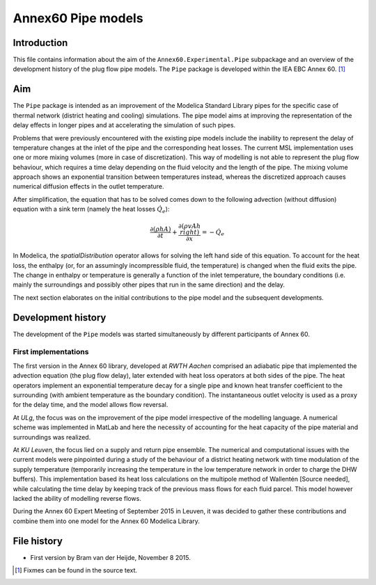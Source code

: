 -------------------
Annex60 Pipe models 
-------------------


.. Fixme: Math notation

Introduction
============

This file contains information about the aim of the ``Annex60.Experimental.Pipe`` subpackage and an overview of the development history of the plug flow pipe models. The ``Pipe`` package is developed within the IEA EBC Annex 60. [1]_

Aim
===
The ``Pipe`` package is intended as an improvement of the Modelica Standard Library pipes for the specific case of thermal network (district heating and cooling) simulations. The pipe model aims at improving the representation of the delay effects in longer pipes and at accelerating the simulation of such pipes.

Problems that were previously encountered with the existing pipe models include the inability to represent the delay of temperature changes at the inlet of the pipe and the corresponding heat losses.
The current MSL implementation uses one or more mixing volumes (more in case of discretization). This way of modelling is not able to represent the plug flow behaviour, which requires a time delay depending on the fluid velocity and the length of the pipe. The mixing volume approach shows an exponential transition between temperatures instead, whereas the discretized approach causes numerical diffusion effects in the outlet temperature.

After simplification, the equation that has to be solved comes down to the following advection (without diffusion) equation with a sink term (namely the heat losses :math:`\dot{Q}_e`):

.. math::

	\frac{\partial\left(\rho h A\right)}{\partial t} + \frac{\partial\left(\rho vAh\\right)}{\partial x}  = - \dot{Q}_e

In Modelica, the `spatialDistribution` operator allows for solving the left hand side of this equation. To account for the heat loss, the enthalpy (or, for an assumingly incompressible fluid, the temperature) is changed when the fluid exits the pipe. The change in enthalpy or temperature is generally a function of the inlet temperature, the boundary conditions (i.e. mainly the surroundings and possibly other pipes that run in the same direction) and the delay. 

The next section elaborates on the initial contributions to the pipe model and the subsequent developments.

Development history
===================

The development of the ``Pipe`` models was started simultaneously by different participants of Annex 60.

First implementations
---------------------

.. FIXME: please tell me if more precise reference to the actual contributors is needed. I thought the institution would be okay.

The first version in the Annex 60 library, developed at *RWTH Aachen* comprised an adiabatic pipe that implemented the advection equation (the plug flow delay), later extended with heat loss operators at both sides of the pipe. The heat operators implement an exponential temperature decay for a single pipe and known heat transfer coefficient to the surrounding (with ambient temperature as the boundary condition). The instantaneous outlet velocity is used as a proxy for the delay time, and the model allows flow reversal.

At *ULg*, the focus was on the improvement of the pipe model irrespective of the modelling language. A numerical scheme was implemented in MatLab and here the necessity of accounting for the heat capacity of the pipe material and surroundings was realized. 

At *KU Leuven*, the focus lied on a supply and return pipe ensemble. The numerical and computational issues with the current models were pinpointed during a study of the behaviour of a district heating network with time modulation of the supply temperature (temporarily increasing the temperature in the low temperature network in order to charge the DHW buffers). This implementation based its heat loss calculations on the multipole method of Wallentén [Source needed], while calculating the time delay by keeping track of the previous mass flows for each fluid parcel. This model however lacked the ability of modelling reverse flows.

During the Annex 60 Expert Meeting of September 2015 in Leuven, it was decided to gather these contributions and combine them into one model for the Annex 60 Modelica Library.





File history
============

- First version by Bram van der Heijde, November 8 2015.

.. [1] Fixmes can be found in the source text.

